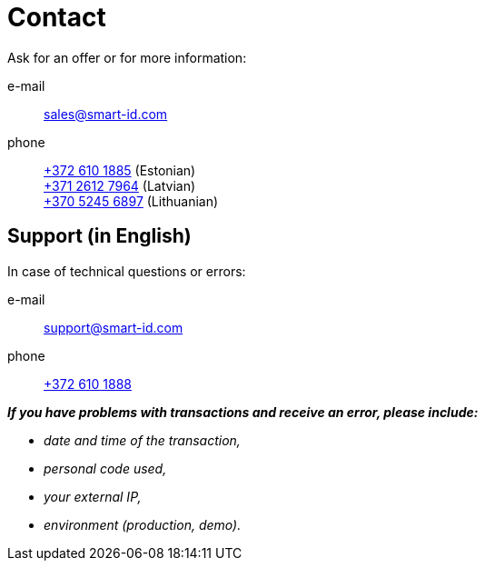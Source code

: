 = Contact

Ask for an offer or for more information:

e-mail::
sales@smart-id.com

phone::
+
--
link:tel:+3726101885[+372 610 1885] (Estonian) +
link:tel:+37126127964[+371 2612 7964] (Latvian) +
link:tel:+37052456897[+370 5245 6897] (Lithuanian)
--

== Support (in English)
In case of technical questions or errors:

e-mail:: support@smart-id.com

phone:: link:tel:+3726101888[+372 610 1888]

**__If you have problems with transactions and receive an error, please include:__**

--
* _date and time of the transaction,_
* _personal code used,_
* _your external IP,_
* _environment (production, demo)._
--
